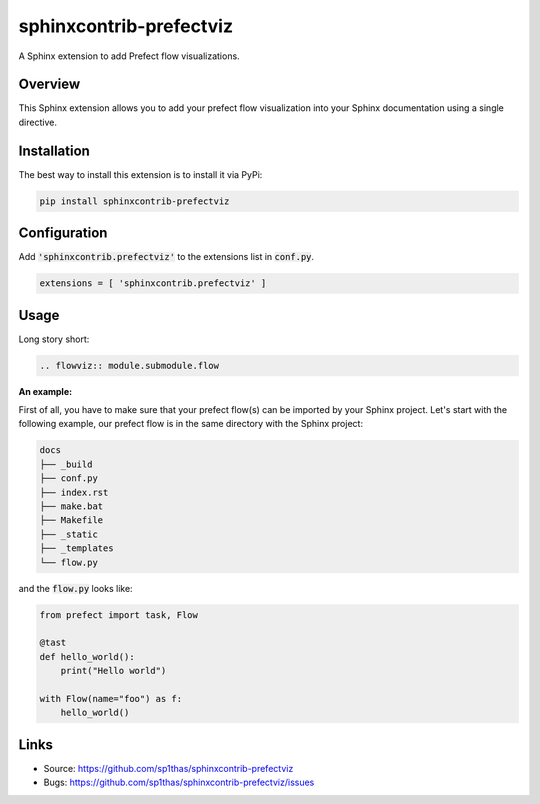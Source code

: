 ========================
sphinxcontrib-prefectviz
========================

.. image:: https://travis-ci.org/sphinx-contrib/sphinxcontrib-prefectviz.svg?branch=master
    :target: https://travis-ci.org/sphinx-contrib/sphinxcontrib-prefectviz

A Sphinx extension to add Prefect flow visualizations.

Overview
--------

This Sphinx extension allows you to add your prefect flow visualization into your Sphinx documentation using a single directive.

Installation
------------

The best way to install this extension is to install it via PyPi:

.. code-block:: shell

   pip install sphinxcontrib-prefectviz


Configuration
-------------

Add :code:`'sphinxcontrib.prefectviz'` to the extensions list in :code:`conf.py`.

.. code-block:: python

   extensions = [ 'sphinxcontrib.prefectviz' ]


Usage
-----

Long story short:

.. code-block:: rst

    .. flowviz:: module.submodule.flow

**An example:**

First of all, you have to make sure that your prefect flow(s) can be imported by your Sphinx project.
Let's start with the following example, our prefect flow is in the same directory with the Sphinx project:

.. code-block::

    docs
    ├── _build
    ├── conf.py
    ├── index.rst
    ├── make.bat
    ├── Makefile
    ├── _static
    ├── _templates
    └── flow.py

and the :code:`flow.py` looks like:

.. code-block:: python

    from prefect import task, Flow

    @tast
    def hello_world():
        print("Hello world")

    with Flow(name="foo") as f:
        hello_world()



Links
-----

- Source: https://github.com/sp1thas/sphinxcontrib-prefectviz
- Bugs: https://github.com/sp1thas/sphinxcontrib-prefectviz/issues
